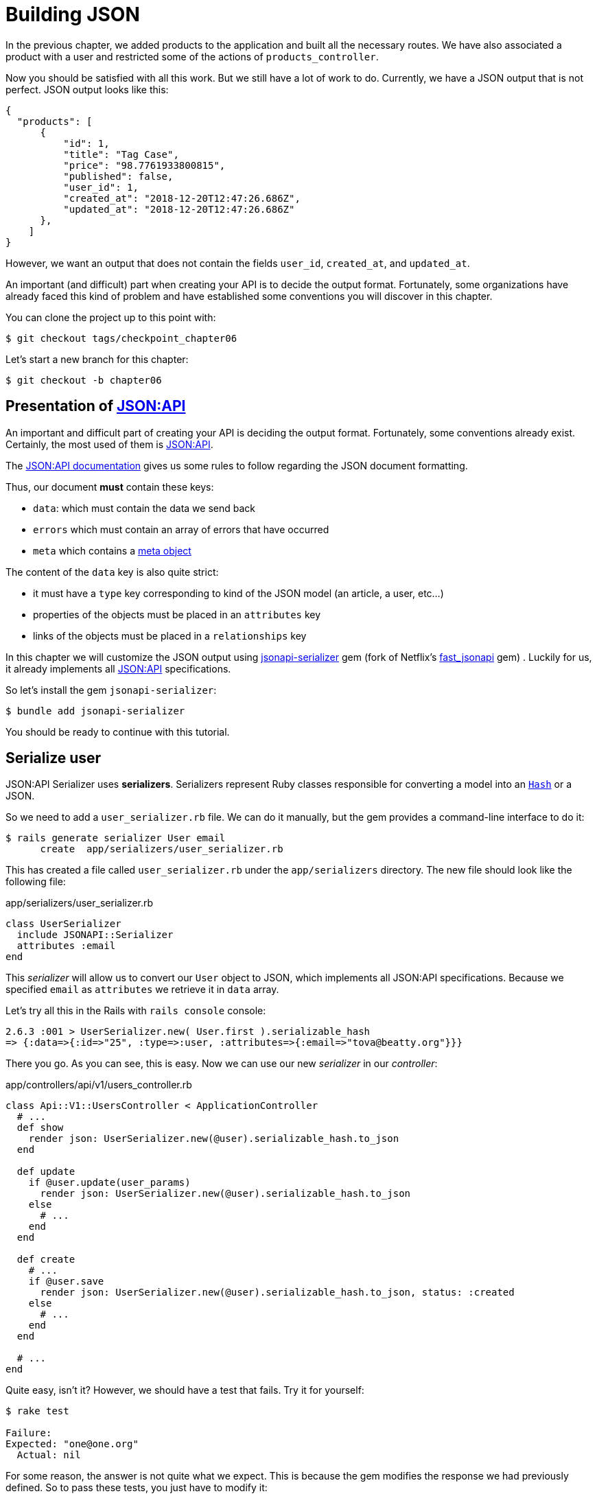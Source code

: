 [#chapter06-improve-json]
= Building JSON

In the previous chapter, we added products to the application and built all the necessary routes. We have also associated a product with a user and restricted some of the actions of `products_controller`.

Now you should be satisfied with all this work. But we still have a lot of work to do. Currently, we have a JSON output that is not perfect. JSON output looks like this:

[source,json]
----
{
  "products": [
      {
          "id": 1,
          "title": "Tag Case",
          "price": "98.7761933800815",
          "published": false,
          "user_id": 1,
          "created_at": "2018-12-20T12:47:26.686Z",
          "updated_at": "2018-12-20T12:47:26.686Z"
      },
    ]
}
----

However, we want an output that does not contain the fields `user_id`, `created_at`, and `updated_at`.

An important (and difficult) part when creating your API is to decide the output format. Fortunately, some organizations have already faced this kind of problem and have established some conventions you will discover in this chapter.

You can clone the project up to this point with:

[source,bash]
----
$ git checkout tags/checkpoint_chapter06
----

Let's start a new branch for this chapter:

[source,bash]
----
$ git checkout -b chapter06
----

== Presentation of https://jsonapi.org/[JSON:API]

An important and difficult part of creating your API is deciding the output format. Fortunately, some conventions already exist. Certainly, the most used of them is https://jsonapi.org/[JSON:API].

The https://jsonapi.org/format/#document-structure[JSON:API documentation] gives us some rules to follow regarding the JSON document formatting.

Thus, our document *must* contain these keys:

* `data`: which must contain the data we send back
* `errors` which must contain an array of errors that have occurred
* `meta` which contains a https://jsonapi.org/format/#document-meta[meta object]

The content of the `data` key is also quite strict:

* it must have a `type` key corresponding to kind of the JSON model (an article, a user, etc...)
* properties of the objects must be placed in an `attributes` key
* links of the objects must be placed in a `relationships` key

In this chapter we will customize the JSON output using https://github.com/jsonapi-serializer/jsonapi-serializer[jsonapi-serializer] gem (fork of Netflix's https://github.com/Netflix/fast_jsonapi[fast_jsonapi] gem) . Luckily for us, it already implements all https://jsonapi.org/[JSON:API] specifications.

So let's install the gem `jsonapi-serializer`:

[source,bash]
----
$ bundle add jsonapi-serializer
----

You should be ready to continue with this tutorial.

== Serialize user

JSON:API Serializer uses *serializers*. Serializers represent Ruby classes responsible for converting a model into an https://ruby-doc.org/core-2.6.3/Hash.html[`Hash`] or a JSON.

So we need to add a `user_serializer.rb` file. We can do it manually, but the gem provides a command-line interface to do it:

[source,bash]
----
$ rails generate serializer User email
      create  app/serializers/user_serializer.rb
----

This has created a file called `user_serializer.rb` under the `app/serializers` directory. The new file should look like the following file:

[source,ruby]
.app/serializers/user_serializer.rb
----
class UserSerializer
  include JSONAPI::Serializer
  attributes :email
end
----

This _serializer_ will allow us to convert our `User` object to JSON, which implements all JSON:API specifications. Because we specified `email` as  `attributes` we retrieve it in `data` array.

Let's try all this in the Rails with `rails console` console:

[source,ruby]
----
2.6.3 :001 > UserSerializer.new( User.first ).serializable_hash
=> {:data=>{:id=>"25", :type=>:user, :attributes=>{:email=>"tova@beatty.org"}}}
----

There you go. As you can see, this is easy. Now we can use our new _serializer_ in our _controller_:


.app/controllers/api/v1/users_controller.rb
[source,ruby]
----
class Api::V1::UsersController < ApplicationController
  # ...
  def show
    render json: UserSerializer.new(@user).serializable_hash.to_json
  end

  def update
    if @user.update(user_params)
      render json: UserSerializer.new(@user).serializable_hash.to_json
    else
      # ...
    end
  end

  def create
    # ...
    if @user.save
      render json: UserSerializer.new(@user).serializable_hash.to_json, status: :created
    else
      # ...
    end
  end

  # ...
end
----

Quite easy, isn't it? However, we should have a test that fails. Try it for yourself:

[source,bash]
----
$ rake test

Failure:
Expected: "one@one.org"
  Actual: nil
----

For some reason, the answer is not quite what we expect. This is because the gem modifies the response we had previously defined. So to pass these tests, you just have to modify it:

[source,ruby]
.test/controllers/api/v1/users_controller_test.rb
----
# ...
class Api::V1::UsersControllerTest < ActionDispatch::IntegrationTest
  # ...
  test "should show user" do
    # ...
    assert_equal @user.email, json_response['data']['attributes']['email']
  end
  # ...
end
----

If you do so test now should pass:

[source,bash]
----
$ rake test
........................
----

Let's commit to these changes and keep moving forward:

[source,bash]
----
$ git add . && git commit -am "Adds user serializer for customizing the json output"
----


== Serialize products

Now that we understand how the serialization gem works, it's time to customize the product output. The first step is the same as what we did in the previous section. We need a product serializer. So let's do it:

[source,bash]
----
$ rails generate serializer Product title price published
      create  app/serializers/product_serializer.rb
----

Now let's add attributes to serialize the product:

[source,ruby]
.app/serializers/product_serializer.rb
----
class ProductSerializer
  include JSONAPI::Serializer
  attributes :title, :price, :published
end
----

There you go. It's no more complicated than that. Let's change our controller a little bit.

[source,ruby]
.app/controllers/api/v1/products_controller.rb
----
class Api::V1::ProductsController < ApplicationController
  # ...
  def index
    @products = Product.all
    render json: ProductSerializer.new(@products).serializable_hash.to_json
  end

  def show
    render json: ProductSerializer.new(@product).serializable_hash.to_json
  end

  def create
    product = current_user.products.build(product_params)
    if product.save
      render json: ProductSerializer.new(product).serializable_hash.to_json, status: :created
    else
      # ...
    end
  end

  def update
    if @product.update(product_params)
      render json: ProductSerializer.new(@product).serializable_hash.to_json
    else
      # ...
    end
  end
  # ...
end
----

And we're updating our functional test:

[source,ruby]
.test/controllers/api/v1/products_controller_test.rb
----
# ...
class Api::V1::ProductsControllerTest < ActionDispatch::IntegrationTest
  # ...
  test 'should show product' do
    # ...
    assert_equal @product.title, json_response['data']['attributes']['title']
  end
  # ...
end
----

You can check that tests pass but they should. Let's _commit_ these small changes:

[source, bash]
----
$ git add .
$ git commit -m "Adds product serializer for custom json output"
----

=== Serialize associations

We have worked with serializers, and you may notice that it is straightforward. In some cases difficult decision is naming your routes or structuring the JSON output. When working with associations between models on an API there are many approaches you can take.

We don't have to worry about this problem in our case: JSON:API specifications did it for us!

To summarize, we have a `has_many` type association between users and products.

[source,ruby]
.app/models/user.rb
----
class User < ApplicationRecord
  has_many :products, dependent: :destroy
  # ...
end
----

[source,ruby]
.app/models/product.rb
----
class Product < ApplicationRecord
  belongs_to :user
  # ...
end
----

It is a good idea to integrate users into the JSON outputs of products. This will make the output more cumbersome, but it will prevent the API client from executing other requests to retrieve user information related to the products. This method can save you a huge bottleneck.

== Theory of the injection of relationships

Imagine a scenario where you go to the API to get the products, but you have to display some of the user information in this case.

One possible solution would be adding the attribute `user_id` to the `product_serializer` to get the corresponding user later. This may sound like a good idea, but if you are concerned about performance or your database transactions are not fast enough, you should reconsider this approach. You must understand that for each product you retrieve, you will have to retrieve its corresponding user.

Faced with this problem, there are several alternatives.

=== Integrate into a meta attribute

The first solution (a good one, in my opinion) is to integrate identifiers of linked users to products in a meta attribute. So we obtain a JSON like below:

[source,json]
----
{
  "meta": { "user_ids": [1,2,3] },
  "data": [

  ]
}
----

So that the client can retrieve these users from these `user_ids`.

=== Incorporate the object into the attribute

Another solution is to incorporate the `user` object into the `product` object. This may make the first request a little slower, but in this way, the client does not need to make another additional request. An example of the expected results is presented below:

[source,json]
----
{
  "data":
  [
    {
        "id": 1,
        "type": "product",
        "attributes": {
          "title": "First product",
          "price": "25.02",
          "published": false,
          "user": {
            "id": 2,
            "attributes": {
              "email": "stephany@lind.co.uk",
              "created_at": "2014-07-29T03:52:07.432Z",
              "updated_at": "2014-07-29T03:52:07.432Z",
              "auth_token": "Xbnzbf3YkquUrF_1bNkZ"
            }
          }
        }
    }
  ]
}
----

The problem with this approach is we have to duplicate the `User' objects for each product that belongs to the same user:

[source,json]
----
{
  "data":
  [
    {
        "id": 1,
        "type": "product",
        "attributes": {
          "title": "First product",
          "price": "25.02",
          "published": false,
          "user": {
            "id": 2,
            "type": "user",
            "attributes": {
              "email": "stephany@lind.co.uk",
              "created_at": "2014-07-29T03:52:07.432Z",
              "updated_at": "2014-07-29T03:52:07.432Z",
              "auth_token": "Xbnzbf3YkquUrF_1bNkZ"
            }
          }
        }
    },
    {
        "id": 2,
        "type": "product",
        "attributes": {
          "title": "Second product",
          "price": "25.02",
          "published": false,
          "user": {
            "id": 2,
            "type": "user",
            "attributes": {
              "email": "stephany@lind.co.uk",
              "created_at": "2014-07-29T03:52:07.432Z",
              "updated_at": "2014-07-29T03:52:07.432Z",
              "auth_token": "Xbnzbf3YkquUrF_1bNkZ"
            }
          }
        }
    }
  ]
}
----


=== Incorporate the relationships into `include`

The third solution (chosen by the JSON:API) is a mixture of the first two.

We will include all the relationships in an `include` key that will contain all the previously mentioned objects' relationships. Each object will also include a relationship key that defines the relationship, and that must be found in the included key.

A JSON is worth a thousand words:

[source,json]
----
{
  "data":
  [
    {
        "id": 1,
        "type": "product",
        "attributes": {
          "title": "First product",
          "price": "25.02",
          "published": false
        },
        "relationships": {
          "user": {
            "id": 2,
            "type": "user"
          }
        }
    },
    {
        "id": 2,
        "type": "product",
        "attributes": {
          "title": "Second product",
          "price": "25.02",
          "published": false
        },
        "relationships": {
          "user": {
            "id": 2,
            "type": "user"
          }
        }
    }
  ],
  "include": [
    {
      "id": 2,
      "type": "user",
      "attributes": {
        "email": "stephany@lind.co.uk",
        "created_at": "2014-07-29T03:52:07.432Z",
        "updated_at": "2014-07-29T03:52:07.432Z",
        "auth_token": "Xbnzbf3YkquUrF_1bNkZ"
      }
    }
  ]
}
----

Do you see the difference? This solution drastically reduces the size of the JSON and therefore, the bandwidth used.

== Application of the injection of relationships

So we will incorporate the user object into the product. Let's start by adding some tests.

We will simply modify the `Products#show` test to verify that we are recovering:


[source,ruby]
.test/controllers/api/v1/products_controller_test.rb
----
# ...
class Api::V1::ProductsControllerTest < ActionDispatch::IntegrationTest
  # ...
  test 'should show product' do
    get api_v1_product_url(@product), as: :json
    assert_response :success

    json_response = JSON.parse(response.body, symbolize_names: true)
    assert_equal @product.title, json_response.dig(:data, :attributes, :title)
    assert_equal @product.user.id.to_s, json_response.dig(:data, :relationships, :user, :data, :id)
    assert_equal @product.user.email, json_response.dig(:included, 0, :attributes, :email)
  end
  # ...
end
----

We are now checking three things on the JSON that has been returned:

. it contains the title of the product
. it contains the user ID of the user linked to the product
. the user data is included in the `include` key

NOTE: You may have noticed that I have chosen to use the method https://ruby-doc.org/core-2.6.3/Hash.html#method-i-dig[`Hash#dig`]. It is a Ruby method allowing you to retrieve elements in a nested _Hash_ by avoiding errors if an element is not present.

To pass this test we will start by including the relationship in the _serializer_:

[source,ruby]
.app/serializers/product_serializer.rb
----
class ProductSerializer
  include JSONAPI::Serializer
  attributes :title, :price, :published
  belongs_to :user
end
----

This addition will add a `relationship` key containing the user's identifier:

[source,json]
----
{
  "data": {
      "id": "1",
      "type": "product",
      "attributes": {
          "title": "Durable Marble Lamp",
          "price": "11.55",
          "published": true
      },
      "relationships": {
          "user": {
              "data": {
                  "id": "1",
                  "type": "user"
              }
          }
      }
  }
}
----

This allows us to correct our first two assertions. We now want to include attributes of the user who owns the product. To do this, we simply need to pass an option `:include` to the _serializer_ instantiated in the _controller_. Then let's do it:

[source,ruby]
.app/controllers/api/v1/products_controller.rb
----
class Api::V1::ProductsController < ApplicationController
  # ...
  def show
    options = { include: [:user] }
    render json: ProductSerializer.new(@product, options).serializable_hash.to_json
  end
  # ...
end
----

There you go. Now, this is what the JSON should look like:

[source,json]
----
{
  "data": {
    ...
  },
  "included": [
    {
      "id": "1",
      "type": "user",
      "attributes": {
          "email": "staceeschultz@hahn.info"
      }
    }
  ]
}
----

Now all tests should pass:

[source,bash]
----
$ rake test
........................
----

Let's make a _commit_ to celebrate:

[source,bash]
----
$ git commit -am "Add user relationship to product serializer"
----

<<<

=== Retrieve user's products

Do you understand the principle? We have included user information in the JSON of the products. We can do the same by including product information related to a user for the `/api/v1/users/1` page.

Let's start with the test:

[source,ruby]
.test/controllers/api/v1/users_controller_test.rb
----
# ...
class Api::V1::UsersControllerTest < ActionDispatch::IntegrationTest
  # ...
  test "should show user" do
    get api_v1_user_url(@user), as: :json
    assert_response :success

    json_response = JSON.parse(self.response.body, symbolize_names: true)
    assert_equal @user.email, json_response.dig(:data, :attributes, :email)
    assert_equal @user.products.first.id.to_s, json_response.dig(:data, :relationships, :products, :data, 0, :id)
    assert_equal @user.products.first.title, json_response.dig(:included, 0, :attributes, :title)
  end
  # ...
end
----

_serializer_:

[source,ruby]
.app/serializers/user_serializer.rb
----
class UserSerializer
  include JSONAPI::Serializer
  attributes :email
  has_many :products
end
----

And to finish controller:

[source,ruby]
.app/controllers/api/v1/users_controller.rb
----
class Api::V1::UsersController < ApplicationController
  # ...
  def show
    options = { include: [:products] }
    render json: UserSerializer.new(@user, options).serializable_hash.to_json
  end
  # ...
end
----

There you go. We obtain a JSON like the following:

[source,json]
----
{
  "data": {
    "id": "1",
    "type": "user",
    "attributes": {
      "email": "staceeschultz@hahn.info"
    },
    "relationships": {
      "products": {
        "data": [
          { "id": "1", "type": "product" },
          { "id": "2", "type": "product" }
        ]
      }
    }
  },
  "included": [
    {
      "id": "1",
      "type": "product",
      "attributes": {
        "title": "Durable Marble Lamp",
        "price": "11.5537474980286",
        "published": true
      },
      "relationships": {
        "user": {
          "data": {
            "id": "1",
            "type": "user"
          }
        }
      }
    },
    {
        ...
    }
  ]
}
----

It was straightforward. Let's make a _commit_:

[source,bash]
----
$ git commit -am "Add products relationship to user#show"
----

== Search for products

This last section will continue to strengthen the `Products#index` action by setting up a straightforward search mechanism allowing any customer to filter the results. This section is optional as it will have no impact on the application modules. But if you want to practice more with the TDD I recommend that you complete this last step.

I use https://github.com/activerecord-hackery/ransack[Ransack] or https://github.com/casecommons/pg_search[pg_search] to build advanced search forms extremely quickly. But since the goal is learning and searching, we are going to do very simple. I think we can build a search engine from scratch. We simply have to consider the criteria by which we will filter the attributes. Hang on to your seats it's going to be a tough trip.

We will, therefore, filter the products according to the following criteria:

* By title
* By price
* Sort by creation date

It may seem short and easy, but believe me, it will give you a headache if you don't plan it.

=== The keyword by

We will create a _scope_ to find records that match a particular character pattern. Let's call it `filter_by_title`.

We will start by adding some _fixtures_ with different products to test:

[source,yaml]
.test/fixtures/products.yml
----
one:
  title: TV Plosmo Philopps
  price: 9999.99
  published: false
  user: one

two:
  title: Azos Zeenbok
  price: 499.99
  published: false
  user: two

another_tv:
  title: Cheap TV
  price: 99.99
  published: false
  user: two
----

And now we can build some tests:

[source,ruby]
.test/models/product_test.rb
----
# ...
class ProductTest < ActiveSupport::TestCase
  # ...
  test "should filter products by name" do
    assert_equal 2, Product.filter_by_title('tv').count
  end

  test 'should filter products by name and sort them' do
    assert_equal [products(:another_tv), products(:one)], Product.filter_by_title('tv').sort
  end
end
----

The following tests ensure that the method `Product.filter_by_title` will correctly search for products according to their title. We use the term `tv` in lowercase to ensure that our search will not be case sensitive.

[source,ruby]
.app/models/product.rb
----
class Product < ApplicationRecord
  # ...
  scope :filter_by_title, lambda { |keyword|
    where('lower(title) LIKE ?', "%#{keyword.downcase}%")
  }
end
----

NOTE: _scoping_ allows you to specify commonly-used queries that can be referenced as method calls on models. With these __scopes__ you can also link with Active Record methods like `where`, `joins`, and `includes` because a _scope_ always returns an object https://api.rubyonrails.org/classes/ActiveRecord/Relation.html[`ActiveRecord::Relation`]. I invite you to take a look at https://guides.rubyonrails.org/active_record_querying.html#scopes_record_querying.html#scopes[Rails documentation]

Implementation is sufficient for our tests to pass:

[source,bash]
----
$ rake test
..........................
----

=== By price

To filter by price, things can get a little more delicate. We will break the logic of filtering by price in two different methods: one that will look for products larger than the price received and the other that will look for those below that price. This way, we will keep some flexibility, and we can easily test the _scope_.

Let's start by building the tests of the _scope_ `above_or_equal_to_price`:

[source,ruby]
.test/models/product_test.rb
----
# ...
class ProductTest < ActiveSupport::TestCase
  # ...
  test 'should filter products by price and sort them' do
    assert_equal [products(:two), products(:one)], Product.above_or_equal_to_price(200).sort
  end
end
----

Implementation is very, very simple:

[source,ruby]
.app/models/product.rb
----
class Product < ApplicationRecord
  # ...
  scope :above_or_equal_to_price, lambda { |price|
    where('price >= ?', price)
  }
end
----

This is sufficient to convert our tests to green:

[source,bash]
----
$ rake test
...........................
----

You can now imagine the behavior of the opposite method. Here are the tests:

[source,ruby]
.test/models/product_test.rb
----
# ...
class ProductTest < ActiveSupport::TestCase
  # ...
  test 'should filter products by price lower and sort them' do
    assert_equal [products(:another_tv)], Product.below_or_equal_to_price(200).sort
  end
end
----

And implementation.

[source,ruby]
.app/models/product.rb
----
class Product < ApplicationRecord
  # ...
  scope :below_or_equal_to_price, lambda { |price|
    where('price <= ?', price)
  }
end
----

For our sake, let's do the tests and check that everything is beautiful and green:

[source,bash]
----
$ rake test
............................
----

As you can see, we haven't had many problems. Let's just add another _scope_ to sort the records by date of the last update. If the owner of the products decides to update some data, he will surely want to sort his products by creation date.

=== Sort by creation date

This _scope_ is very easy. Let's add some tests first:

[source,ruby]
.test/models/product_test.rb
----
# ...
class ProductTest < ActiveSupport::TestCase
  # ...
  test 'should sort product by most recent' do
    # we will touch some products to update them
    products(:two).touch
    assert_equal [products(:another_tv), products(:one), products(:two)], Product.recent.to_a
  end
end
----

And the implementation:

[source,ruby]
.app/models/product.rb
----
class Product < ApplicationRecord
  # ...
  scope :recent, lambda {
    order(:updated_at)
  }
end
----

All our tests should pass:

[source,bash]
----
$ rake test
.............................
----

Let's commit our changes:

[source,bash]
----
$ git commit -am "Adds search scopes on the product model"
----


==== Search engine

Now that we have the basis for the search engine we will use in the application, it is time to implement a simple but powerful search method. It will manage all the logic to retrieve the product records.

The method will link all the `scope` that we have previously built and return the result. Let's start by adding some tests:

[source,ruby]
.test/models/product_test.rb
----
# ...
class ProductTest < ActiveSupport::TestCase
  # ...
  test 'search should not find "videogame" and "100" as min price' do
    search_hash = { keyword: 'videogame', min_price: 100 }
    assert Product.search(search_hash).empty?
  end

  test 'search should find cheap TV' do
    search_hash = { keyword: 'tv', min_price: 50, max_price: 150 }
    assert_equal [products(:another_tv)], Product.search(search_hash)
  end

  test 'should get all products when no parameters' do
    assert_equal Product.all.to_a, Product.search({})
  end

  test 'search should filter by product ids' do
    search_hash = { product_ids: [products(:one).id] }
    assert_equal [products(:one)], Product.search(search_hash)
  end
end
----

We have added a lot of code, but I assure you that the implementation is straightforward. You can go further and add some additional tests but, in my case, I didn't find it necessary.

[source,ruby]
.app/models/product.rb
----
class Product < ApplicationRecord
  # ...
  def self.search(params = {})
    products = params[:product_ids].present? ? Product.where(id: params[:product_ids]) : Product.all

    products = products.filter_by_title(params[:keyword]) if params[:keyword]
    products = products.above_or_equal_to_price(params[:min_price].to_f) if params[:min_price]
    products = products.below_or_equal_to_price(params[:max_price].to_f) if params[:max_price]
    products = products.recent if params[:recent]

    products
  end
end
----

It is important to note that we return the products as an object https://api.rubyonrails.org/classes/ActiveRecord/Relation.html[`ActiveRecord::Relation`] so that we can chain other methods if necessary or page them as we will see in the last chapters. Simply update the `Product#index` action to retrieve the products from the search method:

[source,ruby]
.app/controllers/api/v1/products_controller.rb
----
class Api::V1::ProductsController < ApplicationController
  # ...
  def index
    @products = Product.search(params)
    render json: ProductSerializer.new(@products).serializable_hash.to_json
  end
  # ...
end
----

We can run the entire test suite to ensure that the application is in good health so far:

[source,bash]
----
$ rake test
.................................
33 runs, 49 assertions, 0 failures, 0 errors, 0 skips
----

Let's commit all these changes:

[source,bash]
----
$ git commit -am "Adds search class method to filter products"
----

And as we get to the end of our chapter, it is time to apply all our modifications to the master branch by making a `merge`:

[source,bash]
----
$ git checkout master
$ git merge chapter06
----

== Conclusion

Until now, it was easy thanks to the gem https://github.com/jsonapi-serializer/jsonapi-serializer[jsonapi-serializer]. In the coming chapters, we will start building the `Order` model to involve users in the products.

